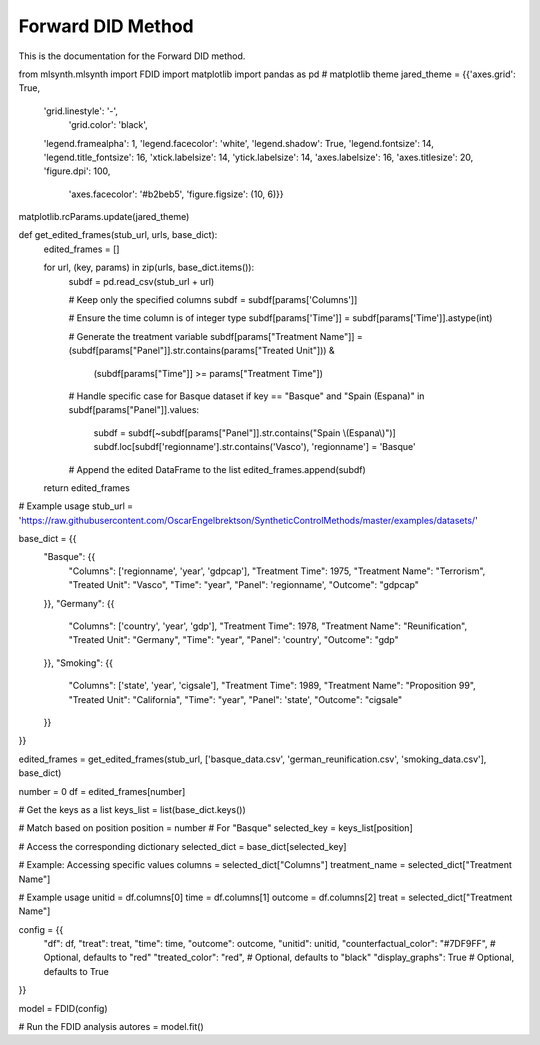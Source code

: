Forward DID Method
==================

This is the documentation for the Forward DID method.

.. code-block:: python

from mlsynth.mlsynth import FDID
import matplotlib
import pandas as pd
# matplotlib theme
jared_theme = {{'axes.grid': True,
              'grid.linestyle': '-',
               'grid.color': 'black',
              'legend.framealpha': 1,
              'legend.facecolor': 'white',
              'legend.shadow': True,
              'legend.fontsize': 14,
              'legend.title_fontsize': 16,
              'xtick.labelsize': 14,
              'ytick.labelsize': 14,
              'axes.labelsize': 16,
              'axes.titlesize': 20,
              'figure.dpi': 100,
               'axes.facecolor': '#b2beb5',
               'figure.figsize': (10, 6)}}

matplotlib.rcParams.update(jared_theme)


def get_edited_frames(stub_url, urls, base_dict):
    edited_frames = []

    for url, (key, params) in zip(urls, base_dict.items()):
        subdf = pd.read_csv(stub_url + url)

        # Keep only the specified columns
        subdf = subdf[params['Columns']]

        # Ensure the time column is of integer type
        subdf[params['Time']] = subdf[params['Time']].astype(int)

        # Generate the treatment variable
        subdf[params["Treatment Name"]] = (subdf[params["Panel"]].str.contains(params["Treated Unit"])) & \
                                          (subdf[params["Time"]] >= params["Treatment Time"])

        # Handle specific case for Basque dataset
        if key == "Basque" and "Spain (Espana)" in subdf[params["Panel"]].values:
            subdf = subdf[~subdf[params["Panel"]].str.contains("Spain \\(Espana\\)")]
            subdf.loc[subdf['regionname'].str.contains('Vasco'), 'regionname'] = 'Basque'

        # Append the edited DataFrame to the list
        edited_frames.append(subdf)

    return edited_frames


# Example usage
stub_url = 'https://raw.githubusercontent.com/OscarEngelbrektson/SyntheticControlMethods/master/examples/datasets/'

base_dict = {{
    "Basque": {{
        "Columns": ['regionname', 'year', 'gdpcap'],
        "Treatment Time": 1975,
        "Treatment Name": "Terrorism",
        "Treated Unit": "Vasco",
        "Time": "year",
        "Panel": 'regionname',
        "Outcome": "gdpcap"
    }},
    "Germany": {{
        "Columns": ['country', 'year', 'gdp'],
        "Treatment Time": 1978,
        "Treatment Name": "Reunification",
        "Treated Unit": "Germany",
        "Time": "year",
        "Panel": 'country',
        "Outcome": "gdp"
    }},
    "Smoking": {{
        "Columns": ['state', 'year', 'cigsale'],
        "Treatment Time": 1989,
        "Treatment Name": "Proposition 99",
        "Treated Unit": "California",
        "Time": "year",
        "Panel": 'state',
        "Outcome": "cigsale"
    }}
}}

edited_frames = get_edited_frames(stub_url, ['basque_data.csv', 'german_reunification.csv', 'smoking_data.csv'], base_dict)

number = 0
df = edited_frames[number]

# Get the keys as a list
keys_list = list(base_dict.keys())

# Match based on position
position = number  # For "Basque"
selected_key = keys_list[position]

# Access the corresponding dictionary
selected_dict = base_dict[selected_key]

# Example: Accessing specific values
columns = selected_dict["Columns"]
treatment_name = selected_dict["Treatment Name"]

# Example usage
unitid = df.columns[0]
time = df.columns[1]
outcome = df.columns[2]
treat =  selected_dict["Treatment Name"]

config = {{
    "df": df,
    "treat": treat,
    "time": time,
    "outcome": outcome,
    "unitid": unitid,
    "counterfactual_color": "#7DF9FF",  # Optional, defaults to "red"
    "treated_color": "red",  # Optional, defaults to "black"
    "display_graphs": True  # Optional, defaults to True
}}

model = FDID(config)

# Run the FDID analysis
autores = model.fit()
